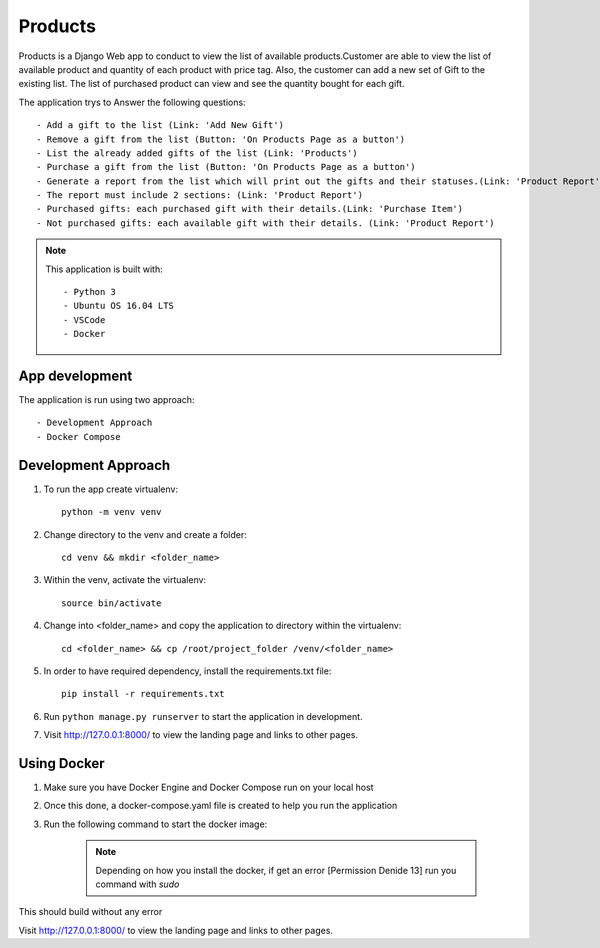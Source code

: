 ********
Products
********

Products is a Django Web app to conduct to view the list of 
available products.Customer are able to view the list of available
product and quantity of each product with price tag.
Also, the customer can add a new set of Gift to the existing list.
The list of purchased product can view and see the quantity bought 
for each gift.

The application trys to Answer the following questions::

    - Add a gift to the list (Link: 'Add New Gift')
    - Remove a gift from the list (Button: 'On Products Page as a button')
    - List the already added gifts of the list (Link: 'Products')
    - Purchase a gift from the list (Button: 'On Products Page as a button')
    - Generate a report from the list which will print out the gifts and their statuses.(Link: 'Product Report')
    - The report must include 2 sections: (Link: 'Product Report')
    - Purchased gifts: each purchased gift with their details.(Link: 'Purchase Item')
    - Not purchased gifts: each available gift with their details. (Link: 'Product Report')


.. note::
   This application is built with::
   
   - Python 3
   - Ubuntu OS 16.04 LTS
   - VSCode
   - Docker

App development
---------------
The application is run using two approach::

    - Development Approach
    - Docker Compose 

Development Approach
--------------------

1. To run the app create virtualenv::

    python -m venv venv

2. Change directory to the venv and create a folder::

    cd venv && mkdir <folder_name>

3. Within the venv, activate the virtualenv::

    source bin/activate

4. Change into <folder_name> and copy the application to directory within the virtualenv::

    cd <folder_name> && cp /root/project_folder /venv/<folder_name>

5. In order to have required dependency, install the requirements.txt file::

    pip install -r requirements.txt

6. Run ``python manage.py runserver`` to start the application in development.

7. Visit http://127.0.0.1:8000/ to view the landing page and links to other pages.


Using Docker
------------

1. Make sure you have Docker Engine and Docker Compose run on your local host

2. Once this done, a docker-compose.yaml file is created to help you run the application

3. Run the following command to start the docker image:

    .. note::
       Depending on how you install the docker, if get an error
       [Permission Denide 13] run you command with `sudo`
       
This should build without any error

Visit http://127.0.0.1:8000/ to view the landing page and links to other pages.
